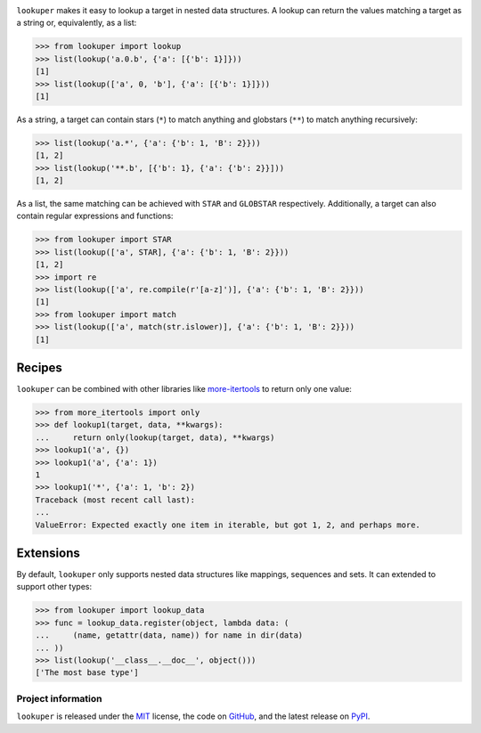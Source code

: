 .. image:: https://img.shields.io/pypi/v/lookuper.svg
   :target: https://pypi.org/project/lookuper/
   :alt: PyPI
.. image:: https://img.shields.io/pypi/pyversions/lookuper.svg
   :target: https://pypi.org/project/lookuper/
   :alt: Versions
.. image:: https://travis-ci.org/cr3/lookuper.svg?branch=master
   :target: https://travis-ci.org/cr3/lookuper/
   :alt: Travis
.. image:: https://codecov.io/github/cr3/lookuper/branch/master/graph/badge.svg
   :target: https://codecov.io/github/cr3/lookuper/
   :alt: Codecov
.. image:: https://img.shields.io/badge/code%20style-black-000000.svg
   :target: https://github.com/psf/black/
   :alt: Black

``lookuper`` makes it easy to lookup a target in nested data structures. A
lookup can return the values matching a target as a string or,
equivalently, as a list:

.. code-block:: python

    >>> from lookuper import lookup
    >>> list(lookup('a.0.b', {'a': [{'b': 1}]}))
    [1]
    >>> list(lookup(['a', 0, 'b'], {'a': [{'b': 1}]}))
    [1]

As a string, a target can contain stars (``*``) to match anything and
globstars (``**``) to match anything recursively:

.. code-block:: python

    >>> list(lookup('a.*', {'a': {'b': 1, 'B': 2}}))
    [1, 2]
    >>> list(lookup('**.b', [{'b': 1}, {'a': {'b': 2}}]))
    [1, 2]

As a list, the same matching can be achieved with ``STAR`` and
``GLOBSTAR`` respectively. Additionally, a target can also contain
regular expressions and functions:

.. code-block:: python

    >>> from lookuper import STAR
    >>> list(lookup(['a', STAR], {'a': {'b': 1, 'B': 2}}))
    [1, 2]
    >>> import re
    >>> list(lookup(['a', re.compile(r'[a-z]')], {'a': {'b': 1, 'B': 2}}))
    [1]
    >>> from lookuper import match
    >>> list(lookup(['a', match(str.islower)], {'a': {'b': 1, 'B': 2}}))
    [1]

Recipes
-------

``lookuper`` can be combined with other libraries like
`more-itertools <https://pypi.org/project/more-itertools/>`_
to return only one value:

.. code-block:: python

    >>> from more_itertools import only
    >>> def lookup1(target, data, **kwargs):
    ...     return only(lookup(target, data), **kwargs)
    >>> lookup1('a', {})
    >>> lookup1('a', {'a': 1})
    1
    >>> lookup1('*', {'a': 1, 'b': 2})
    Traceback (most recent call last):
    ...
    ValueError: Expected exactly one item in iterable, but got 1, 2, and perhaps more.

Extensions
----------

By default, ``lookuper`` only supports nested data structures like
mappings, sequences and sets. It can extended to support other types:

.. code-block:: python

    >>> from lookuper import lookup_data
    >>> func = lookup_data.register(object, lambda data: (
    ...     (name, getattr(data, name)) for name in dir(data)
    ... ))
    >>> list(lookup('__class__.__doc__', object()))
    ['The most base type']

Project information
===================

``lookuper`` is released under the `MIT <https://choosealicense.com/licenses/mit/>`_ license,
the code on `GitHub <https://github.com/cr3/lookuper>`_,
and the latest release on `PyPI <https://pypi.org/project/lookuper/>`_.
